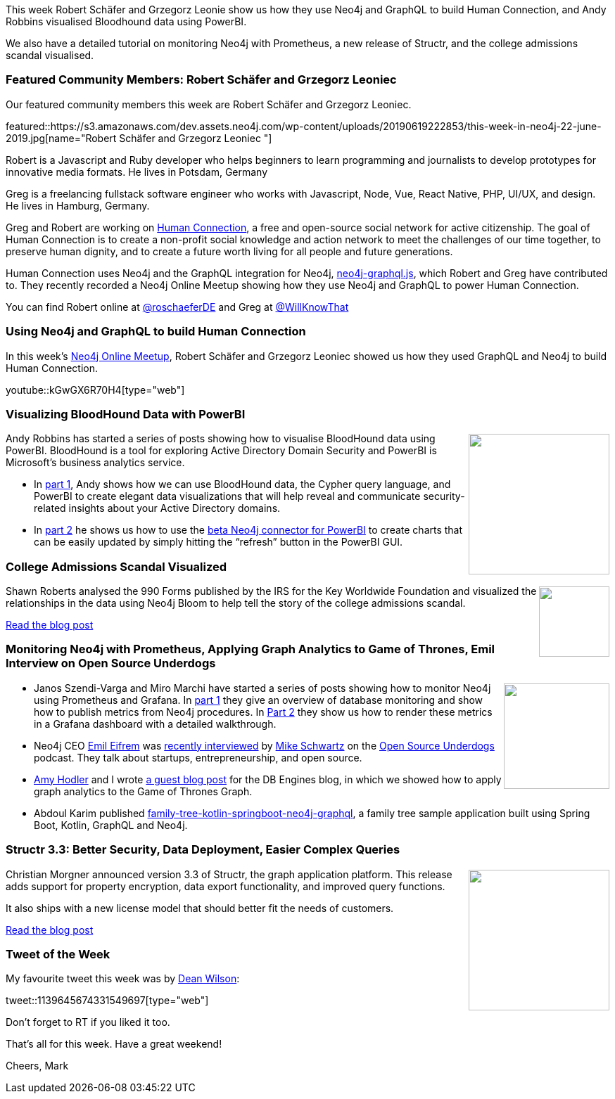 ﻿:linkattrs:
:type: "web"

////
[Keywords/Tags:]
<insert-tags-here>


[Meta Description:]
Discover what's new in the Neo4j community for the week of 22 December 2018


[Primary Image File Name:]
this-week-neo4j-22-december-2018.jpg

[Primary Image Alt Text:]


[Headline:]
This Week in Neo4j – Building a dating website, 

[Body copy:]
////

This week Robert Schäfer and Grzegorz Leonie show us how they use Neo4j and GraphQL to build Human Connection, and Andy Robbins visualised Bloodhound data using PowerBI.

We also have a detailed tutorial on monitoring Neo4j with Prometheus, a new release of Structr, and the college admissions scandal visualised.

[[featured-community-member]]
=== Featured Community Members: Robert Schäfer and Grzegorz Leoniec 

Our featured community members this week are Robert Schäfer and Grzegorz Leoniec.

featured::https://s3.amazonaws.com/dev.assets.neo4j.com/wp-content/uploads/20190619222853/this-week-in-neo4j-22-june-2019.jpg[name="Robert Schäfer and Grzegorz Leoniec "]

Robert is a Javascript and Ruby developer who helps beginners to learn programming and journalists to develop prototypes for innovative media formats. He lives in Potsdam, Germany 

Greg is a freelancing fullstack software engineer who works with Javascript, Node, Vue, React Native, PHP, UI/UX, and design. He lives in Hamburg, Germany.

Greg and Robert are working on https://human-connection.org/[Human Connection^], a free and open-source social network for active citizenship. The goal of Human Connection is to create a non-profit social knowledge and action network to meet the challenges of our time together, to preserve human dignity, and to create a future worth living for all people and future generations. 

Human Connection uses Neo4j and the GraphQL integration for Neo4j, https://github.com/neo4j-graphql/neo4j-graphql-js[neo4j-graphql.js^], which Robert and Greg have contributed to. They recently recorded a Neo4j Online Meetup showing how they use Neo4j and GraphQL to power Human Connection.

You can find Robert online at https://twitter.com/roschaeferDE[@roschaeferDE^] and Greg at https://twitter.com/WillKnowThat[@WillKnowThat^]

[[features-1]]
=== Using Neo4j and GraphQL to build Human Connection

In this week's https://www.meetup.com/Neo4j-Online-Meetup/[Neo4j Online Meetup^], Robert Schäfer and Grzegorz Leoniec showed us how they used GraphQL and Neo4j to build Human Connection. 

youtube::kGwGX6R70H4[type={type}]

[[features-2]]
=== Visualizing BloodHound Data with PowerBI

++++
<div style="float:right; padding: 2px	">
<img src="https://s3.amazonaws.com/dev.assets.neo4j.com/wp-content/uploads/20190619221626/0_rQV2sX8xr6pMoyxM.png" width="200px"  />
</div>
++++

Andy Robbins has started a series of posts showing how to visualise BloodHound data using PowerBI. BloodHound is a tool for exploring Active Directory Domain Security and PowerBI is Microsoft's business analytics service.

* In https://posts.specterops.io/visualizing-bloodhound-data-with-powerbi-part-1-ba8ea4908422[part 1^], Andy shows how we can use BloodHound data, the Cypher query language, and PowerBI to create elegant data visualizations that will help reveal and communicate security-related insights about your Active Directory domains.

* In https://posts.specterops.io/visualizing-bloodhound-data-with-powerbi-part-2-3e1c521fb7ae[part 2^]  he shows us how to use the https://github.com/cskardon/Neo4jDataConnectorForPowerBi/releases/latest[beta Neo4j connector for PowerBI^] to create charts that can be easily updated by simply hitting the “refresh” button in the PowerBI GUI.

[[features-3]]
=== College Admissions Scandal Visualized

++++
<div style="float:right; padding: 2px	">
<img src="https://s3.amazonaws.com/dev.assets.neo4j.com/wp-content/uploads/20190619221433/kww_board_cropped.png" width="100px"  />
</div>
++++

Shawn Roberts analysed the 990 Forms published by the IRS for the Key Worldwide Foundation and visualized the relationships in the data using Neo4j Bloom to help tell the story of the college admissions scandal.

https://akaritechnologies.com/college-admissions-scandal-visualized/[Read the blog post, role="medium button"]

[[articles-1]]
=== Monitoring Neo4j with Prometheus, Applying Graph Analytics to Game of Thrones, Emil Interview on Open Source Underdogs

++++
<div style="float:right; padding: 2px	">
<img src="https://s3.amazonaws.com/dev.assets.neo4j.com/wp-content/uploads/20190619221338/neo4j-grafana-prometheus-creation-speed.png" width="150px"  />
</div>
++++

* Janos Szendi-Varga and Miro Marchi have started a series of posts showing how to monitor Neo4j using Prometheus and Grafana. In https://graphaware.com/neo4j/2019/06/11/monitoring-neo4j-prometheus.html[part 1^] they give an overview of database monitoring and show how to publish metrics from Neo4j procedures. In https://graphaware.com/neo4j/2019/06/14/monitoring-neo4j-prometheus-part-2.html[Part 2^] they show us how to render these metrics in a Grafana dashboard with a detailed walkthrough.

* Neo4j CEO https://www.twitter.com/emileifrem[Emil Eifrem^] was http://gag.gl/2EKJAY[recently interviewed^] by https://twitter.com/nynymike[Mike Schwartz^] on the https://www.twitter.com/@fosspodcast[Open Source Underdogs^] podcast. They talk about startups, entrepreneurship, and open source.

* https://twitter.com/amyhodler[Amy Hodler^] and I wrote https://db-engines.com/en/blog_post/81[a guest blog post^] for the DB Engines blog, in which we showed how to apply graph analytics to the Game of Thrones Graph.

* Abdoul Karim published https://github.com/Rim-k/family-tree-kotlin-springboot-neo4j-graphql[family-tree-kotlin-springboot-neo4j-graphql^], a family tree sample application built using Spring Boot, Kotlin, GraphQL and Neo4j.

[[features-4]]
=== Structr 3.3: Better Security, Data Deployment, Easier Complex Queries

++++
<div style="float:right; padding: 2px	">
<img src="https://s3.amazonaws.com/dev.assets.neo4j.com/wp-content/uploads/20190619221409/data-deployment.png" width="200px"  />
</div>
++++

Christian Morgner announced version 3.3 of Structr, the graph application platform. This release adds support for property encryption, data export functionality, and improved query functions.

It also ships with a new license model that should better fit the needs of customers.

https://structr.com/blog/structr-3-3-released#blog-article-detail[Read the blog post, role="medium button"]

=== Tweet of the Week

My favourite tweet this week was by https://twitter.com/unixdaemon[Dean Wilson^]:

tweet::1139645674331549697[type={type}]

Don’t forget to RT if you liked it too.

That’s all for this week. Have a great weekend!

Cheers, Mark

////

https://neo4j.com/blog/seven-bridges-of-konigsberg-dogs-eye-view/?

New Pages for the #Neo4j Labs projects.

Would love your feedback if those are helpful:

* https://neo4j.com/labs/kafka/
* https://neo4j.com/labs/grandstack-graphql/
* https://neo4j.com/labs/halin/
* https://neo4j.com/labs/apoc/
* https://neo4j.com/labs/etl-tool/

And our recent graduate:

https://neo4j.com/developer/graph-algorithms/ 



William Lyon@lyonwj
I just made the #GRANDstack starter a template project with @github's new repository template feature.

Just click the "Use this template" to create a new repo, no need to fork/download to get started with GraphQL and Neo4j!

Try it out here: https://github.com/grand-stack/grand-stack-starter   https://pbs.twimg.com/media/D8ZYWa-UYAAaZo6.png

https://twitter.com/sjGoring/status/1139565317712072704 
https://drive.google.com/file/d/1Y-zWZ3sqzdlN5JhGKWNvU1-FBCihwhDl/view



////
